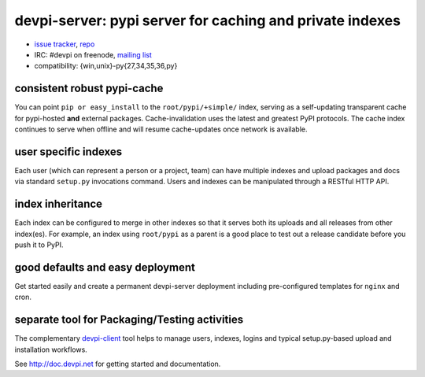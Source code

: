 =============================================================================
devpi-server: pypi server for caching and private indexes
=============================================================================

* `issue tracker <https://github.com/devpi/devpi/issues>`_, `repo
  <https://github.com/devpi/devpi>`_

* IRC: #devpi on freenode, `mailing list
  <https://mail.python.org/mm3/mailman3/lists/devpi-dev.python.org/>`_ 

* compatibility: {win,unix}-py{27,34,35,36,py}

consistent robust pypi-cache
============================

You can point ``pip or easy_install`` to the ``root/pypi/+simple/``
index, serving as a self-updating transparent cache for pypi-hosted
**and** external packages.  Cache-invalidation uses the latest and
greatest PyPI protocols.  The cache index continues to serve when
offline and will resume cache-updates once network is available.

user specific indexes
=====================

Each user (which can represent a person or a project, team) can have
multiple indexes and upload packages and docs via standard ``setup.py``
invocations command.  Users and indexes can be manipulated through a
RESTful HTTP API.

index inheritance
=================

Each index can be configured to merge in other indexes so that it serves
both its uploads and all releases from other index(es).  For example, an
index using ``root/pypi`` as a parent is a good place to test out a
release candidate before you push it to PyPI.

good defaults and easy deployment
=================================

Get started easily and create a permanent devpi-server deployment
including pre-configured templates for ``nginx`` and cron. 

separate tool for Packaging/Testing activities
==============================================

The complementary `devpi-client <http://pypi.python.org/devpi-client>`_ tool
helps to manage users, indexes, logins and typical setup.py-based upload and
installation workflows.

See http://doc.devpi.net for getting started and documentation.

